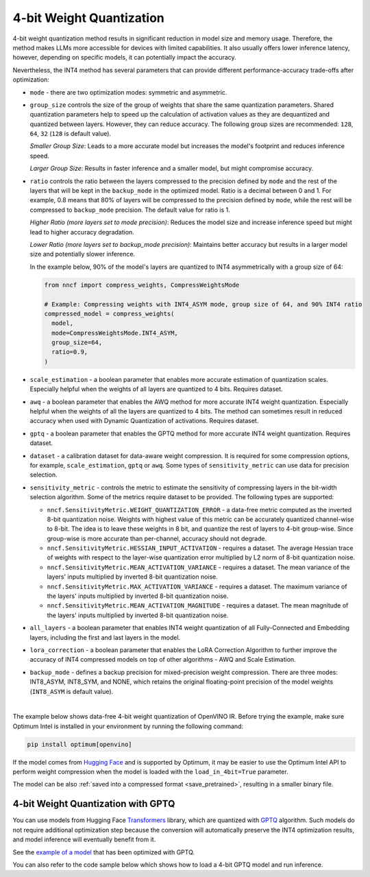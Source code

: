 4-bit Weight Quantization
=========================


4-bit weight quantization method results in significant reduction in model size and memory usage.
Therefore, the method makes LLMs more accessible for devices with limited capabilities.
It also usually offers lower inference latency, however, depending on specific models,
it can potentially impact the accuracy.

Nevertheless, the INT4 method has several parameters that can provide different performance-accuracy
trade-offs after optimization:

* ``mode`` - there are two optimization modes: symmetric and asymmetric.

  .. tab-set::

     .. tab-item:: Symmetric Compression
        :sync: int4-sym

        INT4 Symmetric mode (``INT4_SYM``) involves quantizing weights to a signed 4-bit integer
        symmetrically without zero point. This mode is faster than the INT8_ASYM, making
        it ideal for situations where **speed and size reduction are prioritized over accuracy**.

        .. code-block:: python

           from nncf import compress_weights
           from nncf import CompressWeightsMode

           compressed_model = compress_weights(model, mode=CompressWeightsMode.INT4_SYM)

     .. tab-item:: Asymmetric Compression
        :sync: int4-asym

        INT4 Asymmetric mode (``INT4_ASYM``) also uses an unsigned 4-bit integer but quantizes weights
        asymmetrically with a non-fixed zero point. This mode slightly compromises speed in
        favor of better accuracy compared to the symmetric mode. This mode is useful when
        **minimal accuracy loss is crucial**, but a faster performance than INT8 is still desired.

        .. code-block:: python

           from nncf import compress_weights
           from nncf import CompressWeightsMode

           compressed_model = compress_weights(model, mode=CompressWeightsMode.INT4_ASYM)

* ``group_size`` controls the size of the group of weights that share the same
  quantization parameters. Shared quantization parameters help to speed up the
  calculation of activation values as they are dequantized and quantized between
  layers. However, they can reduce accuracy. The following group sizes are
  recommended: ``128``, ``64``, ``32`` (``128`` is default value).

  `Smaller Group Size`: Leads to a more accurate model but increases the model's
  footprint and reduces inference speed.

  `Larger Group Size`: Results in faster inference and a smaller model, but might
  compromise accuracy.

* ``ratio`` controls the ratio between the layers compressed to the precision defined
  by ``mode`` and the rest of the layers that will be kept in the ``backup_mode`` in the optimized model.
  Ratio is a decimal between 0 and 1. For example, 0.8 means that 80% of layers will be
  compressed to the precision defined by ``mode``, while the rest will be compressed to
  ``backup_mode`` precision. The default value for ratio is 1.

  `Higher Ratio (more layers set to mode precision)`: Reduces the model size and increase inference speed but
  might lead to higher accuracy degradation.

  `Lower Ratio (more layers set to backup_mode precision)`: Maintains better accuracy but results in a larger model size
  and potentially slower inference.

  In the example below, 90% of the model's layers are quantized to INT4 asymmetrically with
  a group size of 64:

  .. code-block:: python

    from nncf import compress_weights, CompressWeightsMode

    # Example: Compressing weights with INT4_ASYM mode, group size of 64, and 90% INT4 ratio
    compressed_model = compress_weights(
      model,
      mode=CompressWeightsMode.INT4_ASYM,
      group_size=64,
      ratio=0.9,
    )

* ``scale_estimation`` - a boolean parameter that enables more accurate estimation of
  quantization scales. Especially helpful when the weights of all layers are quantized to
  4 bits. Requires dataset.

* ``awq`` - a boolean parameter that enables the AWQ method for more accurate INT4 weight
  quantization. Especially helpful when the weights of all the layers are quantized to
  4 bits. The method can sometimes result in reduced accuracy when used with
  Dynamic Quantization of activations. Requires dataset.

* ``gptq`` - a boolean parameter that enables the GPTQ method for more accurate INT4 weight
  quantization. Requires dataset.

* ``dataset`` - a calibration dataset for data-aware weight compression. It is required
  for some compression options, for example, ``scale_estimation``, ``gptq`` or ``awq``. Some types
  of ``sensitivity_metric`` can use data for precision selection.

* ``sensitivity_metric`` - controls the metric to estimate the sensitivity of compressing
  layers in the bit-width selection algorithm. Some of the metrics require dataset to be
  provided. The following types are supported:

  * ``nncf.SensitivityMetric.WEIGHT_QUANTIZATION_ERROR`` - a data-free metric computed as
    the inverted 8-bit quantization noise. Weights with highest value of this metric can
    be accurately quantized channel-wise to 8-bit. The idea is to leave these weights in
    8 bit, and quantize the rest of layers to 4-bit group-wise. Since group-wise is more
    accurate than per-channel, accuracy should not degrade.

  * ``nncf.SensitivityMetric.HESSIAN_INPUT_ACTIVATION`` - requires a dataset. The average
    Hessian trace of weights with respect to the layer-wise quantization error multiplied
    by L2 norm of 8-bit quantization noise.

  * ``nncf.SensitivityMetric.MEAN_ACTIVATION_VARIANCE`` - requires a dataset. The mean
    variance of the layers' inputs multiplied by inverted 8-bit quantization noise.

  * ``nncf.SensitivityMetric.MAX_ACTIVATION_VARIANCE`` - requires a dataset. The maximum
    variance of the layers' inputs multiplied by inverted 8-bit quantization noise.

  * ``nncf.SensitivityMetric.MEAN_ACTIVATION_MAGNITUDE`` - requires a dataset. The mean
    magnitude of the layers' inputs multiplied by inverted 8-bit quantization noise.

* ``all_layers`` - a boolean parameter that enables INT4 weight quantization of all
  Fully-Connected and Embedding layers, including the first and last layers in the model.

* ``lora_correction`` - a boolean parameter that enables the LoRA Correction Algorithm
  to further improve the accuracy of INT4 compressed models on top of other
  algorithms - AWQ and Scale Estimation.

* ``backup_mode`` - defines a backup precision for mixed-precision weight compression.
  There are three modes: INT8_ASYM, INT8_SYM, and NONE, which retains
  the original floating-point precision of the model weights (``INT8_ASYM`` is default value).

|

The example below shows data-free 4-bit weight quantization of OpenVINO IR.
Before trying the example, make sure Optimum Intel is installed in your
environment by running the following command:

.. code-block:: python

   pip install optimum[openvino]

If the model comes from `Hugging Face <https://huggingface.co/models>`__ and is supported
by Optimum, it may be easier to use the Optimum Intel API to perform weight compression
when the model is loaded with the ``load_in_4bit=True`` parameter.

.. tab-set::

   .. tab-item:: Compression with NNCF
      :sync: nncf

      Load a pre-trained Hugging Face model, using the Optimum Intel API,
      compress it to INT4 using NNCF, and then execute inference with a text phrase:

      .. code-block:: python

         from nncf import compress_weights, CompressWeightsMode
         from optimum.intel.openvino import OVModelForCausalLM
         from transformers import AutoTokenizer, pipeline

         # Load a model and compress it with NNCF.
         model_id = "HuggingFaceH4/zephyr-7b-beta"
         model = OVModelForCausalLM.from_pretrained(model_id, export=True, load_in_8bit=False, compile=False)
         model.model = compress_weights(model.model, mode=CompressWeightsMode.INT4_SYM)

         # Inference
         model.compile()
         tokenizer = AutoTokenizer.from_pretrained(model_id)
         pipe = pipeline("text-generation", model=model, tokenizer=tokenizer)
         phrase = "The weather is"
         results = pipe(phrase)
         print(results)

   .. tab-item:: Compression with Optimum-Intel
      :sync: optimum

      Load a pre-trained Hugging Face model, compress it to INT4,
      using the Optimum Intel API, and then execute inference with a text phrase:

      .. code-block:: python

         from optimum.intel.openvino import OVModelForCausalLM
         from transformers import AutoTokenizer, pipeline

         # Load a model and compress it with Optimum Intel.
         model_id = "HuggingFaceH4/zephyr-7b-beta"
         model = OVModelForCausalLM.from_pretrained(model_id, export=True, load_in_4bit=True)

         # Inference
         tokenizer = AutoTokenizer.from_pretrained(model_id)
         pipe = pipeline("text-generation", model=model, tokenizer=tokenizer)
         phrase = "The weather is"
         results = pipe(phrase)
         print(results)

The model can be also :ref:`saved into a compressed format <save_pretrained>`,
resulting in a smaller binary file.

4-bit Weight Quantization with GPTQ
###################################

You can use models from Hugging Face
`Transformers <https://github.com/huggingface/transformers>`__ library, which are quantized
with `GPTQ <https://github.com/PanQiWei/AutoGPTQ>`__ algorithm. Such models do not require
additional optimization step because the conversion will automatically preserve
the INT4 optimization results, and model inference will eventually benefit from it.

See the `example of a model <https://huggingface.co/TheBloke/Llama-2-7B-Chat-GPTQ>`__
that has been optimized with GPTQ.

You can also refer to the code sample below which shows how to load a 4-bit
GPTQ model and run inference.

.. dropdown:: Using a GPTQ model.

   Make sure to install GPTQ dependencies by running the following command:

   .. code-block:: python

      pip install optimum[openvino] auto-gptq

   .. code-block:: python

      from optimum.intel.openvino import OVModelForCausalLM
      from transformers import AutoTokenizer, pipeline

      # Load model from Hugging Face already optimized with GPTQ
      model_id = "TheBloke/Llama-2-7B-Chat-GPTQ"
      model = OVModelForCausalLM.from_pretrained(model_id, export=True)

      # Inference
      tokenizer = AutoTokenizer.from_pretrained(model_id)
      pipe = pipeline("text-generation", model=model, tokenizer=tokenizer)
      phrase = "The weather is"
      results = pipe(phrase)
      print(results)
